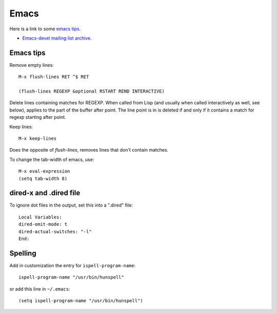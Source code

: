 .. _ref-emacs:

Emacs
=====

Here is a link to some `emacs tips
<https://sites.google.com/site/roneau2010/computer-software/emacs>`_.

* `Emacs-devel mailing list archive
  <https://lists.gnu.org/archive/html/emacs-devel/>`_.

Emacs tips
^^^^^^^^^^

Remove empty lines::
  
  M-x flush-lines RET ^$ RET

  (flush-lines REGEXP &optional RSTART REND INTERACTIVE)

Delete lines containing matches for REGEXP.  When called from Lisp
(and usually when called interactively as well, see below), applies to
the part of the buffer after point.  The line point is in is deleted
if and only if it contains a match for regexp starting after point.

Keep lines::
  
    M-x keep-lines

Does the opposite of `flush-lines`, removes lines that don't contain
matches.

To change the tab-width of emacs, use::

    M-x eval-expression
    (setq tab-width 8)


dired-x and .dired file
^^^^^^^^^^^^^^^^^^^^^^^

To ignore dot files in the output, set this into a ".dired" file::

  Local Variables:
  dired-omit-mode: t
  dired-actual-switches: "-l"
  End:

Spelling
^^^^^^^^

Add in customization the entry for ``ispell-program-name``::
  
  ispell-program-name "/usr/bin/hunspell"

or add this line in ``~/.emacs``::
  
  (setq ispell-program-name "/usr/bin/hunspell")


